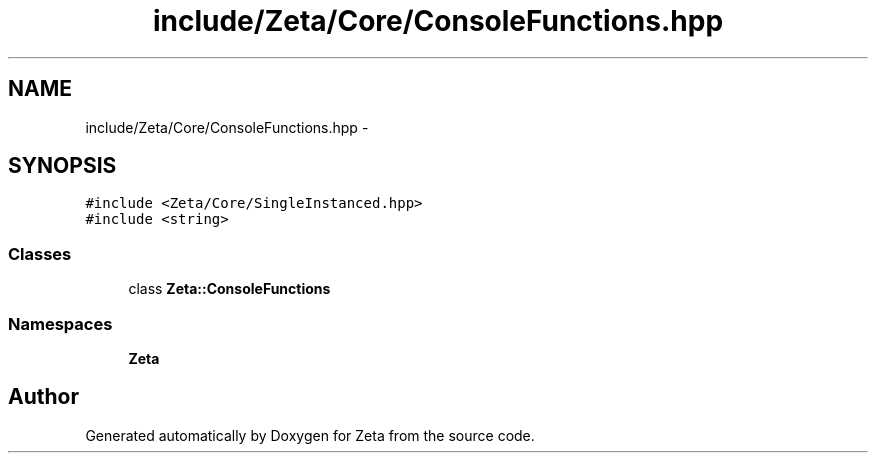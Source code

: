 .TH "include/Zeta/Core/ConsoleFunctions.hpp" 3 "Wed Feb 10 2016" "Zeta" \" -*- nroff -*-
.ad l
.nh
.SH NAME
include/Zeta/Core/ConsoleFunctions.hpp \- 
.SH SYNOPSIS
.br
.PP
\fC#include <Zeta/Core/SingleInstanced\&.hpp>\fP
.br
\fC#include <string>\fP
.br

.SS "Classes"

.in +1c
.ti -1c
.RI "class \fBZeta::ConsoleFunctions\fP"
.br
.in -1c
.SS "Namespaces"

.in +1c
.ti -1c
.RI " \fBZeta\fP"
.br
.in -1c
.SH "Author"
.PP 
Generated automatically by Doxygen for Zeta from the source code\&.

